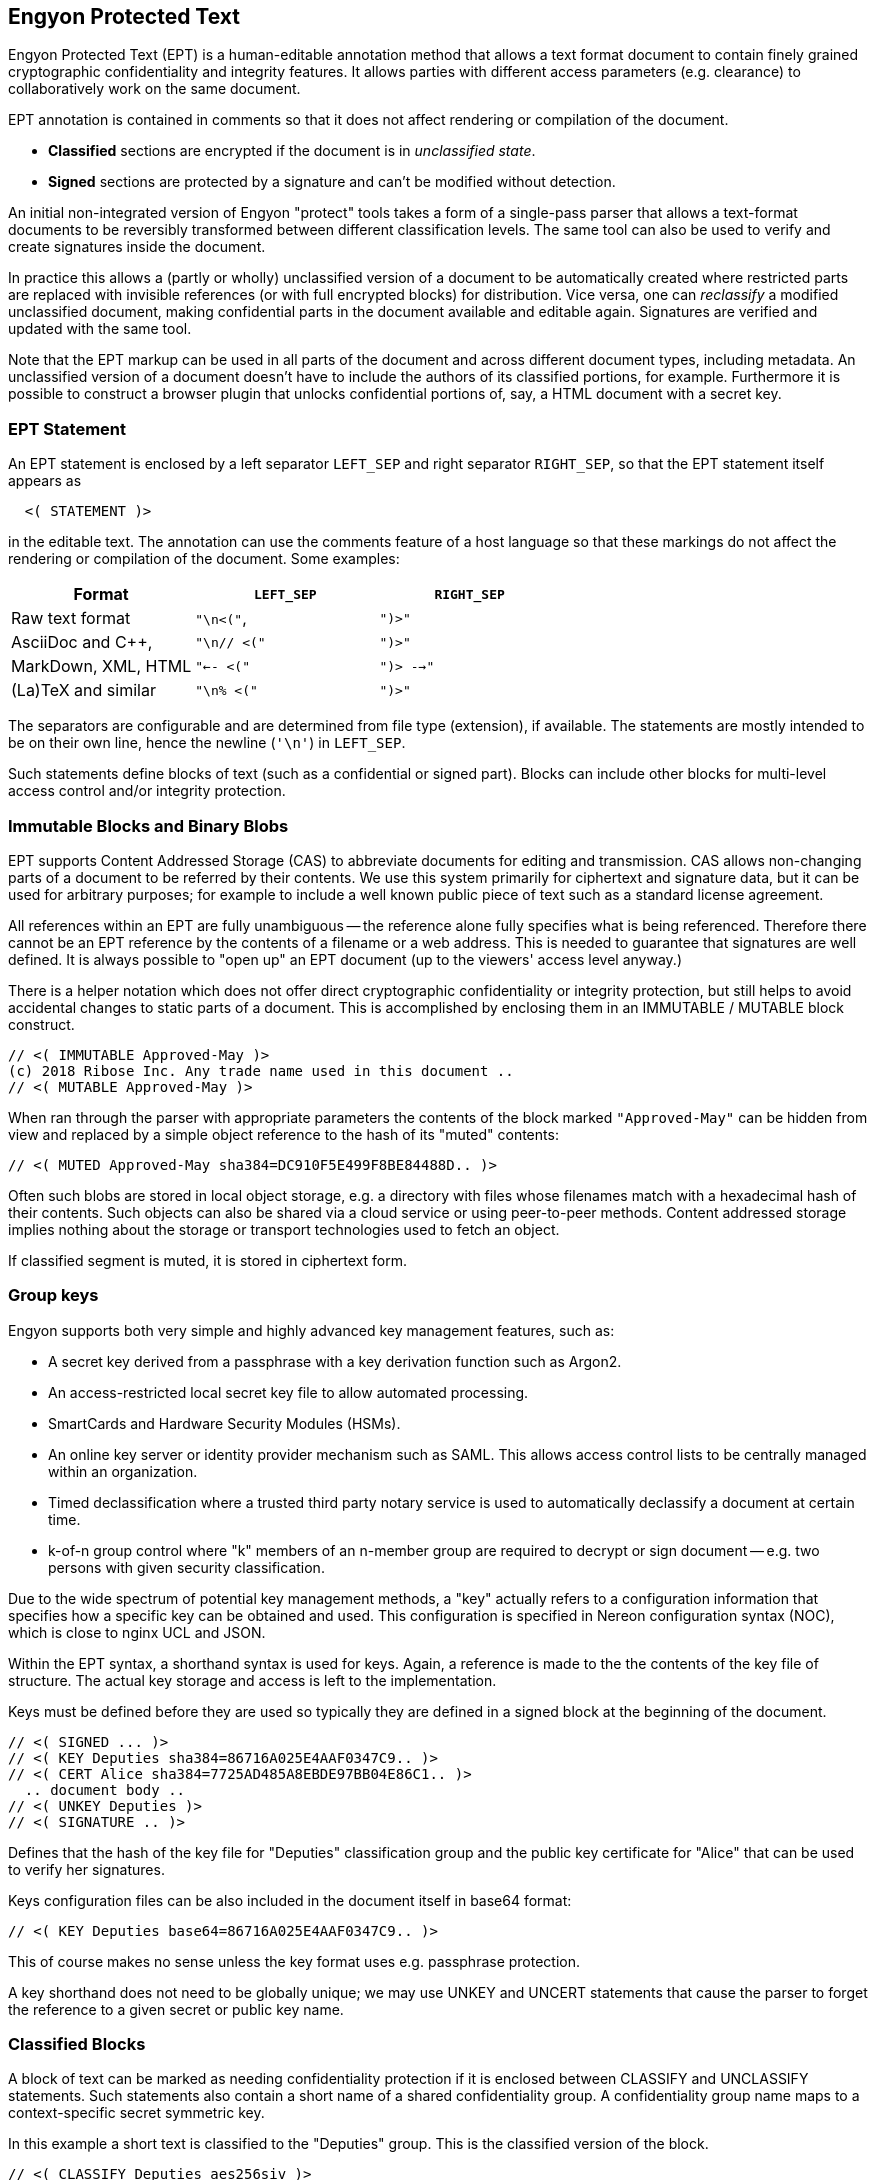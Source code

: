 [[syntax]]
== Engyon Protected Text

Engyon Protected Text (EPT) is a human-editable annotation method that allows a text format document to contain finely grained cryptographic confidentiality and integrity features. It allows parties with different access parameters (e.g. clearance) to collaboratively work on the same document.

EPT annotation is contained in comments so that it does not affect rendering or compilation of the document.

* *Classified* sections are encrypted if the document is in _unclassified state_. 
 
* *Signed* sections are protected by a signature and can't be modified without detection. 

An initial non-integrated version of Engyon "protect" tools takes a form of a single-pass parser that allows a text-format documents to be reversibly transformed between different classification levels. The same tool can also be used to verify and create signatures inside the document.

In practice this allows a (partly or wholly) unclassified version of a document to be automatically created where restricted parts are replaced with invisible references (or with full encrypted blocks) for distribution. Vice versa, one can _reclassify_  a modified unclassified document, making confidential parts in the document available and editable again. Signatures are verified and updated with the same tool.

Note that the EPT markup can be used in all parts of the document and across different document types, including metadata. An unclassified version of a document doesn't have to include the authors of its classified portions, for example. Furthermore it is possible to construct a browser plugin that unlocks confidential portions of, say, a HTML document with a secret key.


=== EPT Statement

An EPT statement is enclosed by a left separator `LEFT_SEP` and right separator `RIGHT_SEP`, so that the EPT statement itself appears as
----
  <( STATEMENT )> 
----
in the editable text. The annotation can use the comments feature of a host language so that these markings do not affect the rendering or compilation of the document. Some examples:

|===
| Format 				| `LEFT_SEP`	 	| `RIGHT_SEP` 

| Raw text format		| `"\n<("`,     	| `")>"`
| AsciiDoc and C++,		| `"\n// <("`	  	| `")>"`
| MarkDown, XML, HTML	| `"<-- <("`		| `")> -->"`
| (La)TeX and similar	| `"\n% <("`		| `")>"`
|===


The separators are configurable and are determined from file type (extension), if available. The statements are mostly intended to be on their own line, hence the newline (`'\n'`) in `LEFT_SEP`.

Such statements define blocks of text (such as a confidential or signed part). Blocks can include other blocks for multi-level access control and/or integrity protection.


=== Immutable Blocks and Binary Blobs

EPT supports Content Addressed Storage (CAS) to abbreviate documents for editing and transmission. CAS allows non-changing parts of a document to be referred by their contents. We use this system primarily for ciphertext and signature data, but it can be used for arbitrary purposes; for example to include a well known public piece of text such as a standard license agreement.

All references within an EPT are fully unambiguous -- the reference alone fully specifies what is being referenced. Therefore there cannot be an EPT reference by the contents of a filename or a web address. This is needed to guarantee that signatures are well defined. It is always possible to "open up" an EPT document (up to the viewers' access level anyway.)

There is a helper notation which does not offer direct cryptographic confidentiality or integrity protection, but still helps to avoid accidental changes to static parts of a document. This is accomplished by enclosing them in an IMMUTABLE / MUTABLE block construct.
----
// <( IMMUTABLE Approved-May )>
(c) 2018 Ribose Inc. Any trade name used in this document .. 
// <( MUTABLE Approved-May )>
----

When ran through the parser with appropriate parameters the contents of the block marked `"Approved-May"` can be hidden from view and replaced by a simple object reference to the hash of its "muted" contents:
----
// <( MUTED Approved-May sha384=DC910F5E499F8BE84488D.. )>
----
Often such blobs are stored in local object storage, e.g. a directory with files whose filenames match with a hexadecimal hash of their contents. Such objects can also be shared via a cloud service or using peer-to-peer methods. Content addressed storage implies nothing about the storage or transport technologies used to fetch an object.

If classified segment is muted, it is stored in ciphertext form. 


=== Group keys

Engyon supports both very simple and highly advanced key management features, such as:

* A secret key derived from a passphrase with a key derivation function such as Argon2.

* An access-restricted local secret key file to allow automated processing.

* SmartCards and Hardware Security Modules (HSMs).

* An online key server or identity provider mechanism such as SAML. This allows access control lists to be centrally managed within an organization.

* Timed declassification where a trusted third party notary service is used to automatically declassify a document at certain time.

* k-of-n group control where "k" members of an n-member group are required to decrypt or sign document -- e.g. two persons with given security classification.

Due to the wide spectrum of potential key management methods, a "key" actually refers to a configuration information that specifies how a specific key can be obtained and used. This configuration is specified in Nereon configuration syntax (NOC), which is close to nginx UCL and JSON. 

Within the EPT syntax, a shorthand syntax is used for keys. Again, a reference is made to the the contents of the key file of structure. The actual key storage and access is left to the implementation.

Keys must be defined before they are used so typically they are defined in a signed block at the beginning of the document.
----
// <( SIGNED ... )>
// <( KEY Deputies sha384=86716A025E4AAF0347C9.. )>
// <( CERT Alice sha384=7725AD485A8EBDE97BB04E86C1.. )>
  .. document body ..
// <( UNKEY Deputies )>
// <( SIGNATURE .. )>
----
Defines that the hash of the key file for "Deputies" classification group and the public key certificate for "Alice" that can be used to verify her signatures. 

Keys configuration files can be also included in the document itself in base64 format:
----
// <( KEY Deputies base64=86716A025E4AAF0347C9.. )>
----
This of course makes no sense unless the key format uses e.g. passphrase protection.

A key shorthand does not need to be globally unique; we may use UNKEY and UNCERT statements that cause the parser to forget the reference to a given secret or public key name.


=== Classified Blocks

A block of text can be marked as needing confidentiality protection if it is enclosed between CLASSIFY and UNCLASSIFY statements. Such statements also contain a short name of a shared confidentiality group. A confidentiality group name maps to a context-specific secret symmetric key. 

In this example a short text is classified to the "Deputies" group. This is the classified version of the block.
----
// <( CLASSIFY Deputies aes256siv )> 
Confidential Source 13 is Mallory.
// <( UNCLASSIFY Deputies )>
----
The third parameter in a CLASSIFY statement is the preferred algorithm to be used, e.g. "aes256siv" for AES-256 in SIV mode.

When the document is unclassified (i.e. the protect tool is ran on it), the CLASSIFY / UNCLASSIFY block is encrypted with the group key "Deputies". Its contents are replaced by a single CLASSIFIED statement, name of the same group key and either the a base64 representation of the ciphertext or a hash reference to it.
----
//  <( CLASSIFIED Deputies aes256siv:base64=0mlH0RxyPOf8b1r.. )> 
----
Since an authenticated encryption algorithm is used, any modification to the corciphertext will be detected (


or if a hash reference is used,
----
//  <( CLASSIFIED Deputies aes256siv:sha384=DC910F5E499F8B... )> 
----

In practice the hash references are used when distributing the unclassified version to parties who do not have access to the classified information. Conversely, full ciphertext can be included in versions that are distributed to parties that can decrypt the classified data. In both cases the result can be handled as an unclassified document (if contains CLASSIFIED statements instead of CLASSIFY / UNCLASSIFY statements).

The storage of the encrypted blobs is left to the implementation, but they can be simply put in an "objects" folder of current working directory, with the hash as a filename. However this storage does not have to be permanent -- the encrypted objects needed for reclassifying a document after edits have been made to its unclassified form can be extracted from an older classified version of the same document.


=== Signed (integrity-protected) blocks

Blocks that are are integrity protected are limited by SIGNED / SIGNATURE statements. 
----
// <( SIGNED Alice ecdsap384 )>
A reward of $3.14 is offered for information leading to arrest of Bob.
// <( SIGNATURE Alice ecdsap384:base64=fI3m+vgcovG1Olu31WPVyh.. )>
----

Alternatively to the signature itself being contained in the document, a hash reference may be used here too.
----
// <( SIGNED Bob ecdsap384 )>
Eve did it, she is Evil.
// <( SIGNATURE Bob ecdsap384:sha384=C1A2D3E33CC6928BE5CD.. )>
----

Signature blocks can be inside or outside of classified blocks, allowing classified signatures and signature verification of mixed unclassified / classified data. Also signing a muted block allows a detached signature to be generated:
----
<( SIGNED Carol ecdsap384 )>
<( MUTED sha384=A206AD1D11C61BE8B5423DCBE.. )>
<( SIGNATURE Carol ecdsap384:sha384=C1A2D3E33CC6928BE5CD.. )>
----

For purposes of computing the signature hash, all MUTABLE and CLASSIFIED blocks are replaced by their hashed content representation (`<( CLASSIFIED name alg=01234.. 0)`). This may or may not require encryption but allows the signature the same signature to be valid for both classified and unclassified versions of the document.



=== Cryptographic Realization

We will adopt a flexible approach to cryptographic core algorithms, with an emphasis on international and national standard algorithms. For symmetric cryptography this means block ciphers AES, SM4, Kuznyechik [GOST R 34.12-2015], for hash functions SHA, SM3, and Streebog [GOST R 34.11-2012]. For asymmetric primitives similar national algorithms exist. 

A baseline set of supported default algorithms is defined, consisting of AES-256, SHA2-384, ECDSA P-384, and RSA with 3072-bit key. This corresponds to the technical requirements for American TOP SECRET classification in current CNSA suite defined in CNSSP 15 "Use of Public Standards for Secure Information Sharing" ( October 20, 2016 ). See: https://www.iad.gov/iad/programs/iad-initiatives/cnsa-suite.cfm (Requires accepting a funny DoD certificate.)

It is desirable that the cryptographic transformations are completely deterministic,  so that the same input text will always yield the same ciphertext and therefore the same ciphertext hash. This is not a requirement in all of the above mentioned standards, but with appropriate mode selection and deterministic random number generation this should be achievable.


==== Symmetric Authenticated Encryption

It may be desirable to use a standardized lossless compression technique such as DEFLATE [RFC 1951] to compress text sections before encryption.

Due to its minimal message expansion and non-sequential nature of data being encrypted, a nonce-reuse/misuse resistant Authenticated Encryption with Associated Data (AEAD) mechanism seems to be a good choice for Engyon. Such modes are necessarily "double-pass" modes (for the encrypted blocks) but we envision that even in streaming mode this does not impose a large memory requirement due to hierarchical nature of the operation.

A natural choice is to use a block cipher (e.g. AES-256) in SIV (Synthetic Initialization Vector) mode [RFC5297]. A SIV ciphertext is always 16 bytes larger than plaintext and the 16-byte authentication tag also serves as the "synthetic IV". 

The SIV mode allows use of associated authenticated data, which may be used to establish context in order to restrict the way confidential sections can be moved in relationship to each other and between documents. However we leave that to later specification.


==== Signatures 

Similarly a deterministic signature function is used so that a matching signature is always generated if the text is unmodified. An simple choice is the deterministic variant of ECDSA [RFC 6979]. 

Signature functions that rely on randomness may be turned into deterministic algorithms in similar fashion as in RFC 6979, by using a hash of the signed data as a seed for random number generation. There are arguments why this is often more secure than purely random seeding. Furthermore the random seed cannot be used as a secret information transmission channel. In any case, the deterministic randomness generation does not usually effect signature verification (e.g. deterministic ECDSA RFC6979 signatures can be verified like any other ECDSA signature).


